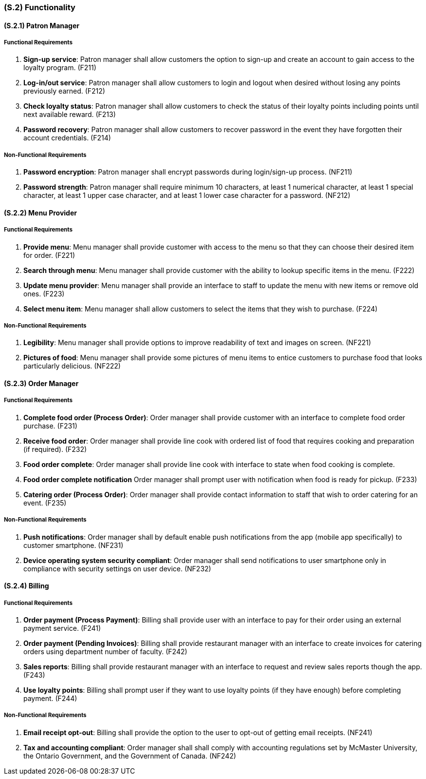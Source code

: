 [#s2,reftext=S.2]
=== (S.2) Functionality

ifdef::env-draft[]
TIP: _**This is the bulk of the System book, describing elements of functionality (behaviors)**. This chapter corresponds to the traditional view of requirements as defining "**what the system does**”. It is organized as one section, S.2.n, for each of the components identified in <<s1>>, describing the corresponding behaviors (functional and non-functional properties)._  <<BM22>>
endif::[]

==== (S.2.1) Patron Manager
===== Functional Requirements

. [[F211]] **Sign-up service**: Patron manager shall allow customers the option to sign-up and create an account to gain access to the loyalty program. (F211)

. [[F212]] **Log-in/out service**: Patron manager shall allow customers to login and logout when desired without losing any points previously earned. (F212)

. [[F213]] **Check loyalty status**: Patron manager shall allow customers to check the status of their loyalty points including points until next available reward. (F213)

. [[F214]] **Password recovery**: Patron manager shall allow customers to recover password in the event they have forgotten their account credentials. (F214)

===== Non-Functional Requirements

. [[NF211]] **Password encryption**: Patron manager shall encrypt passwords during login/sign-up process. (NF211)

. [[NF212]] **Password strength**: Patron manager shall require minimum 10 characters, at least 1 numerical character, at least 1 special character, at least 1 upper case character, and at least 1 lower case character for a password. (NF212)

==== (S.2.2) Menu Provider

===== Functional Requirements

. [[F221]] **Provide menu**: Menu manager shall provide customer with access to the menu so that they can choose their desired item for order. (F221)

. [[F222]] **Search through menu**: Menu manager shall provide customer with the ability to lookup specific items in the menu. (F222)

. [[F223]] **Update menu provider**: Menu manager shall provide an interface to staff to update the menu with new items or remove old ones. (F223)

. [[F224]] **Select menu item**: Menu manager shall allow customers to select the items that they wish to purchase. (F224)

===== Non-Functional Requirements

. [[NF221]] **Legibility**: Menu manager shall provide options to improve readability of text and images on screen. (NF221)

. [[NF222]] **Pictures of food**: Menu manager shall provide some pictures of menu items to entice customers to purchase food that looks particularly delicious. (NF222)

==== (S.2.3) Order Manager

===== Functional Requirements

. [[F231]] **Complete food order (Process Order)**: Order manager shall provide customer with an interface to complete food order purchase. (F231)

. [[F232]] **Receive food order**: Order manager shall provide line cook with ordered list of food that requires cooking and preparation (if required). (F232)

. [[F233]] **Food order complete**: Order manager shall provide line cook with interface to state when food cooking is complete. 

. [[F234]] **Food order complete notification** Order manager shall prompt user with notification when food is ready for pickup. (F233)

. [[F235]] **Catering order (Process Order)**: Order manager shall provide contact information to staff that wish to order catering for an event. (F235)

===== Non-Functional Requirements

. [[NF231]] **Push notifications**: Order manager shall by default enable push notifications from the app (mobile app specifically) to customer smartphone. (NF231)

. [[NF232]] **Device operating system security compliant**: Order manager shall send notifications to user smartphone only in compliance with security settings on user device. (NF232)

==== (S.2.4) Billing

===== Functional Requirements

. [[F241]] **Order payment (Process Payment)**: Billing shall provide user with an interface to pay for their order using an external payment service. (F241)

. [[F242]] **Order payment (Pending Invoices)**: Billing shall provide restaurant manager with an interface to create invoices for catering orders using department number of faculty. (F242)

. [[F243]] **Sales reports**: Billing shall provide restaurant manager with an interface to request and review sales reports though the app. (F243)

. [[F244]] **Use loyalty points**: Billing shall prompt user if they want to use loyalty points (if they have enough) before completing payment. (F244)

===== Non-Functional Requirements

. [[NF241]] **Email receipt opt-out**: Billing shall provide the option to the user to opt-out of getting email receipts. (NF241)

. [[NF242]] **Tax and accounting compliant**: Order manager shall shall comply with accounting regulations set by McMaster University, the Ontario Government, and the Government of Canada. (NF242)
